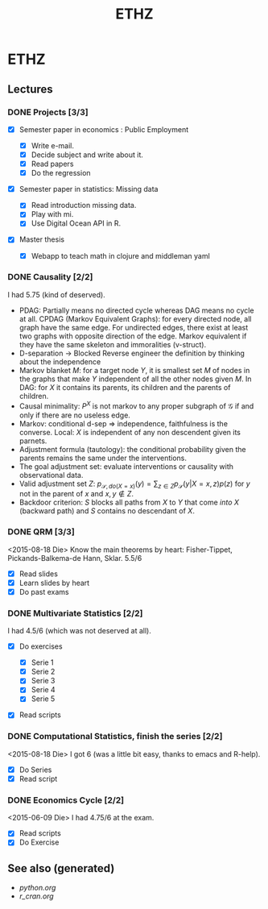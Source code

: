 #+TITLE: ETHZ
#+OPTIONS: toc:nil
#+ROAM_ALIAS: statistics studies mathematics
#+ROAM_TAGS: statistics causality studies ethz

* ETHZ

** Lectures
*** DONE Projects [3/3]
    CLOSED: [2020-01-05 So 21:41]
    + [X] Semester paper in economics : Public Employment

      + [X] Write e-mail.
      + [X] Decide subject and write about it.
      + [X] Read papers
      + [X] Do the regression

    + [X] Semester paper in statistics: Missing data

      + [X] Read introduction missing data.
      + [X] Play with mi.
      + [X] Use Digital Ocean API in R.

    + [X] Master thesis
      - [X] Webapp to teach math in clojure and middleman yaml
*** DONE Causality [2/2]

    I had 5.75 (kind of deserved).
    - PDAG: Partially means no directed cycle whereas DAG means no cycle at all.
      CPDAG (Markov Equivalent Graphs): for every directed node, all graph have the
      same edge. For undirected edges, there exist at least two graphs with
      opposite direction of the edge.  Markov equivalent if they have the same
      skeleton and immoralities (v-struct).
    - D-separation $\to$ Blocked Reverse engineer the definition by thinking about
      the independence
    - Markov blanket $M$: for a target node $Y$, it is smallest set $M$ of nodes in
      the graphs that make $Y$ independent of all the other nodes given $M$. In
      DAG: for $X$ it contains its parents, its children and the parents of
      children.
    - Causal minimality: $P^X$ is not markov to any proper subgraph of
      $\mathcal{G}$ if and only if there are no useless edge.
    - Markov: conditional d-sep $\Rightarrow$ independence, faithfulness is the
      converse. Local: $X$ is independent of any non descendent given its parnets.
    - Adjustment formula (tautology): the conditional probability given the parents
      remains the same under the interventions.
    - The goal adjustment set: evaluate interventions or causality with
      observational data.
    - Valid adjustment set $Z$: $p_{\mathcal{S}, do(X=x)}(y) = \sum_{z \in Z}
      p_{\mathcal{S}}(y \vert X=x, z) p(z)$ for $y$ not in the parent of $x$ and
      $x, y \notin Z$.
    - Backdoor criterion: $S$ blocks all paths from $X$ to $Y$ that come
      \emph{into} $X$ (backward path) and $S$ contains no descendant of $X$.

*** DONE QRM [3/3]
    <2015-08-18 Die> Know the main theorems by heart: Fisher-Tippet,
    Pickands-Balkema-de Hann, Sklar. 5.5/6
    + [X] Read slides
    + [X] Learn slides by heart
    + [X] Do past exams
*** DONE Multivariate Statistics [2/2]
    I had 4.5/6 (which was not deserved at all).
    + [X] Do exercises

      + [X] Serie 1
      + [X] Serie 2
      + [X] Serie 3
      + [X] Serie 4
      + [X] Serie 5

    + [X] Read scripts
*** DONE Computational Statistics, finish the series [2/2]
    <2015-08-18 Die> I got 6 (was a little bit easy, thanks to emacs and R-help).
    + [X] Do Series
    + [X] Read script
*** DONE Economics Cycle [2/2]
    <2015-06-09 Die> I had 4.75/6 at the exam.
    + [X] Read scripts
    + [X] Do Exercise


** See also (generated)

   - [[python.org]]
   - [[r_cran.org]]

